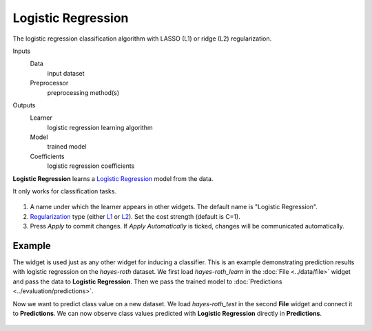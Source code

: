 Logistic Regression
===================

The logistic regression classification algorithm with LASSO (L1) or ridge (L2) regularization.

Inputs
    Data
        input dataset
    Preprocessor
        preprocessing method(s)

Outputs
    Learner
        logistic regression learning algorithm
    Model
        trained model
    Coefficients
        logistic regression coefficients


**Logistic Regression** learns a `Logistic Regression <https://en.wikipedia.org/wiki/Logistic_regression>`_ model from the data.

It only works for classification tasks.

.. figure:: images/LogisticRegression-stamped.png
   :scale: 50 %

1. A name under which the learner appears in other widgets. The default
   name is "Logistic Regression".
2. `Regularization <https://en.wikipedia.org/wiki/Regularization_(mathematics)>`_
   type (either
   `L1 <https://en.wikipedia.org/wiki/Least_squares#Lasso_method>`_ or
   `L2 <https://en.wikipedia.org/wiki/Tikhonov_regularization>`_). Set
   the cost strength (default is C=1).
3. Press *Apply* to commit changes. If *Apply Automatically* is ticked, changes will be communicated automatically. 

Example
-------

The widget is used just as any other widget for inducing a classifier. This is an example demonstrating prediction results with logistic regression on the *hayes-roth* dataset. We first load *hayes-roth_learn* in the :doc:`File <../data/file>` widget and pass the data to **Logistic Regression**. Then we pass the trained model to :doc:`Predictions <../evaluation/predictions>`.

Now we want to predict class value on a new dataset. We load *hayes-roth_test* in the second **File** widget and connect it to **Predictions**. We can now observe class values predicted with **Logistic Regression** directly in **Predictions**.

.. figure:: images/LogisticRegression-classification.png

